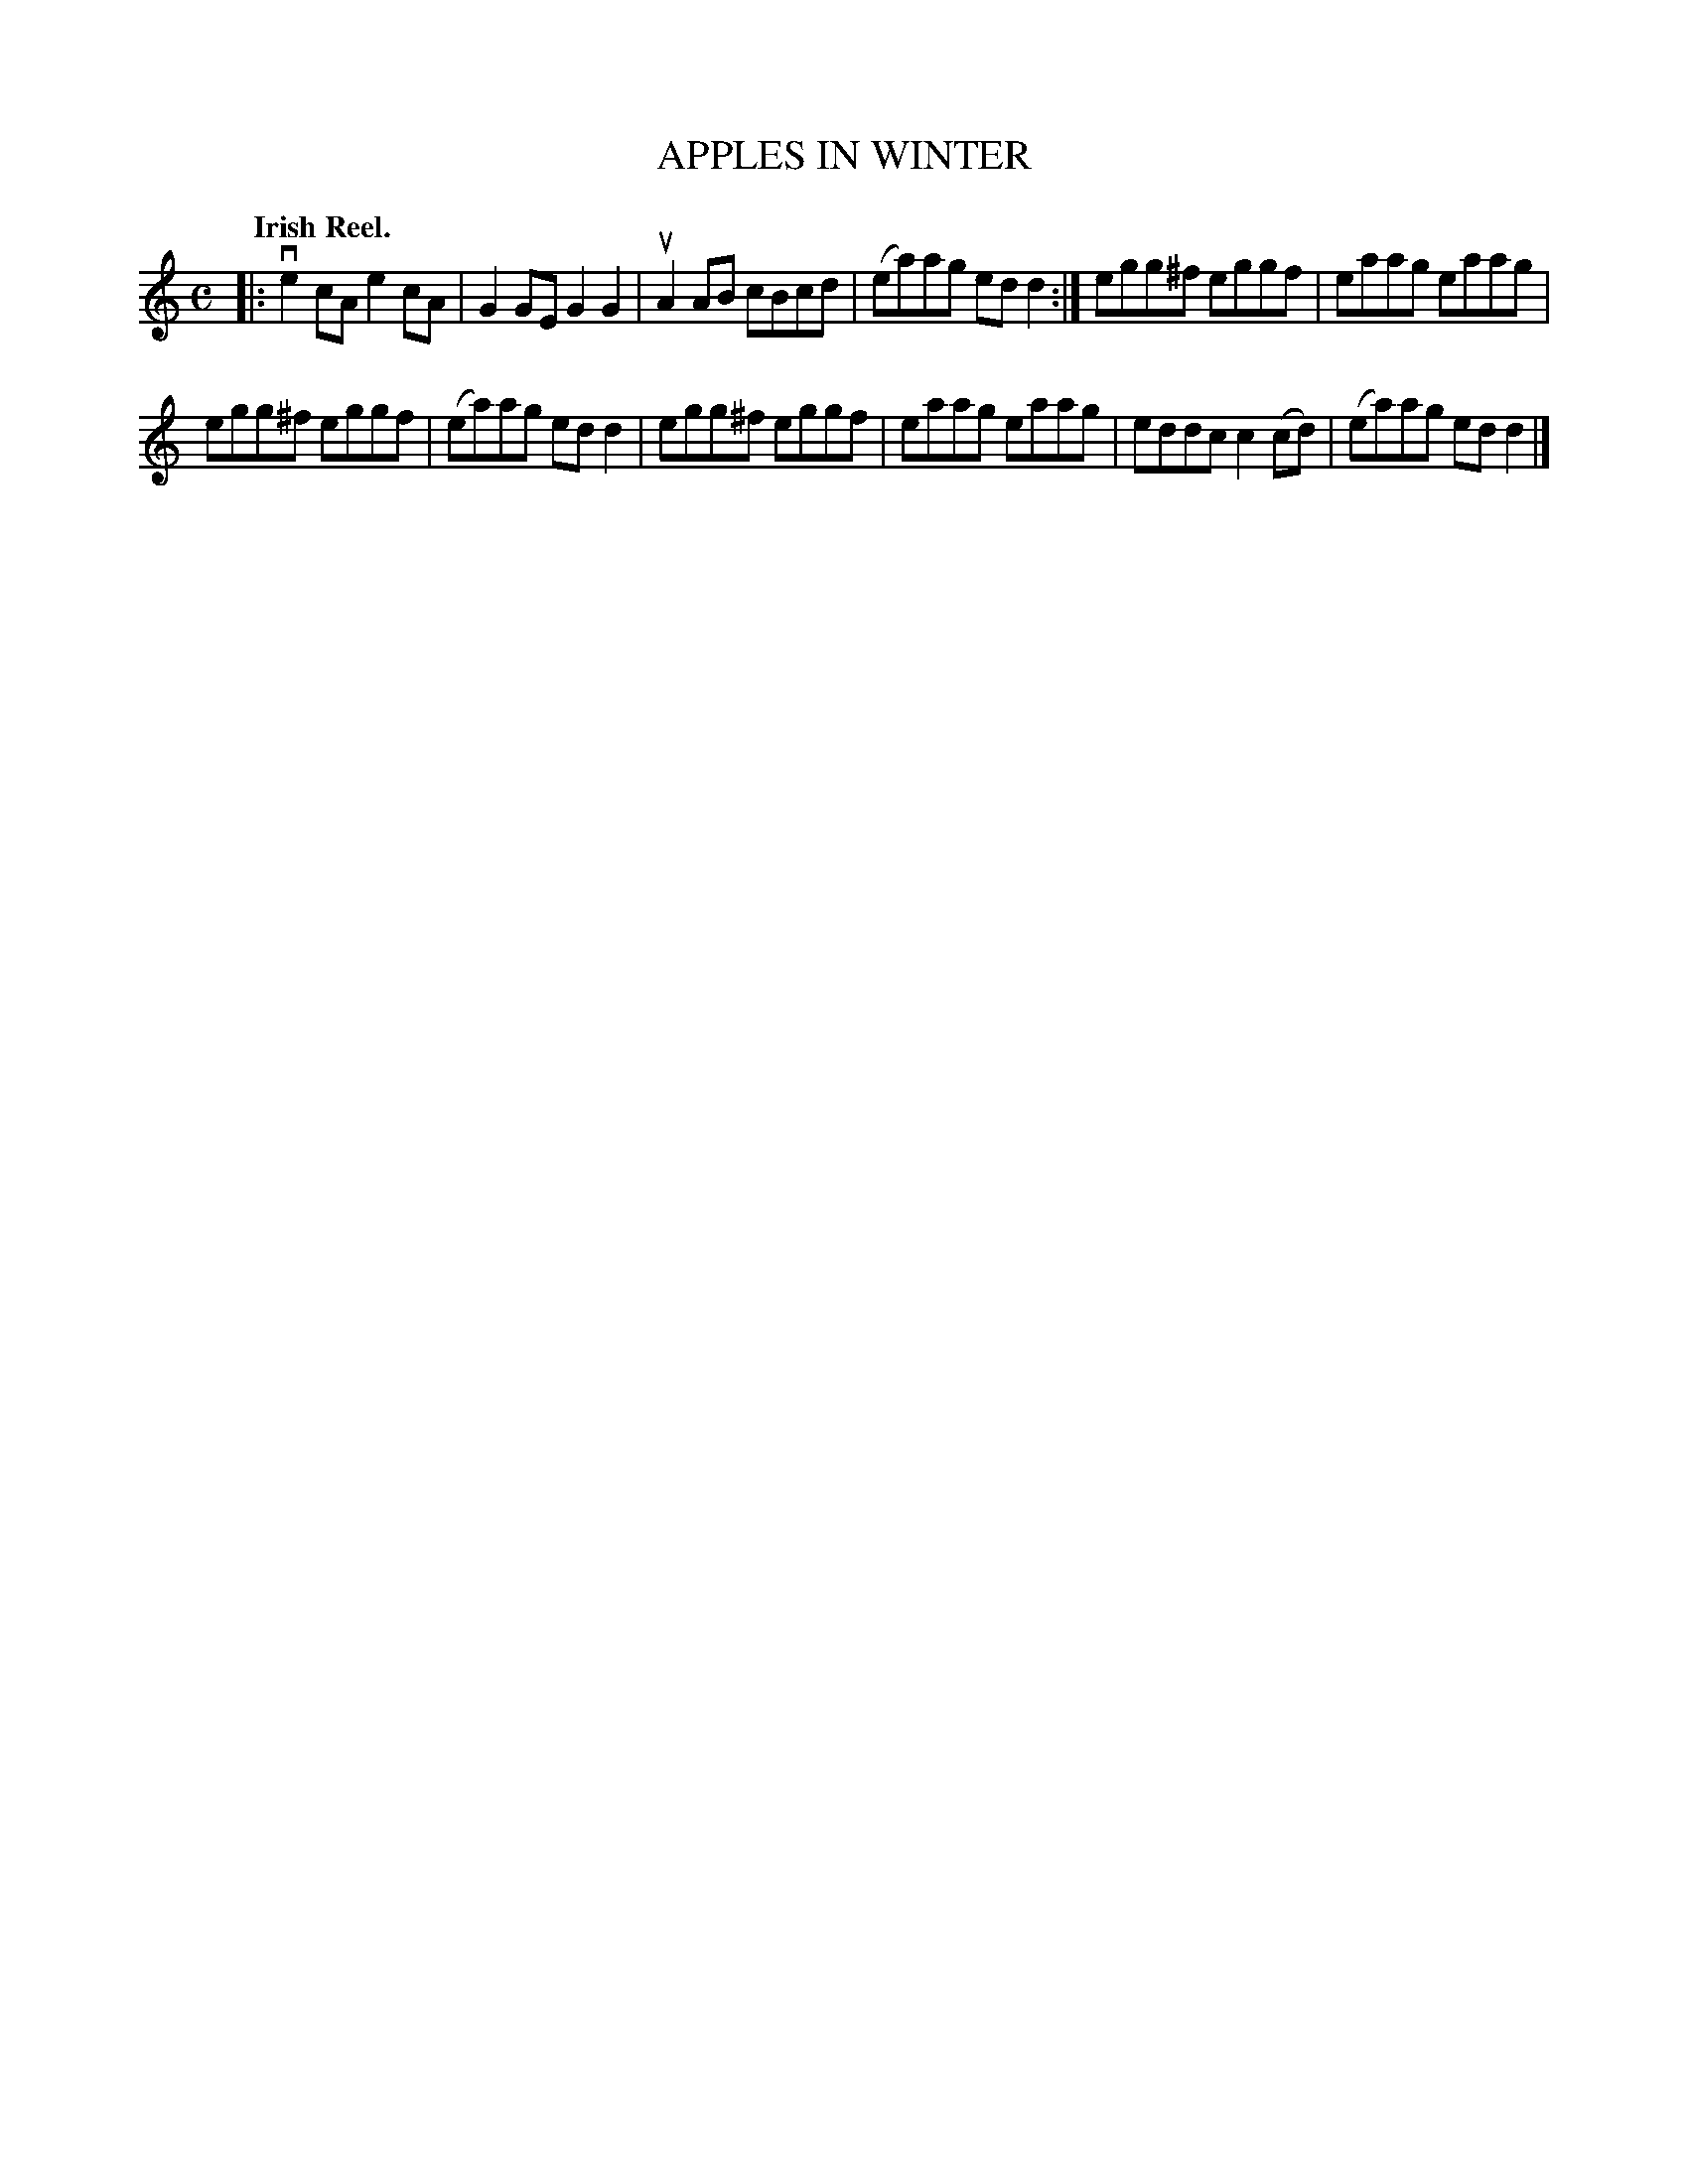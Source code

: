 X: 134002
T: APPLES IN WINTER
Q: "Irish Reel."
R: Reel.
%R: reel
B: James Kerr "Merry Melodies" v.1 p.34 s.0 #2
Z: 2017 John Chambers <jc:trillian.mit.edu>
M: C
L: 1/8
K: Am
|:\
ve2cA e2cA | G2GE G2G2 |\
uA2AB cBcd | (ea)ag edd2 :|\
egg^f eggf | eaag eaag |
egg^f eggf | (ea)ag edd2 |\
egg^f eggf | eaag eaag |\
eddc c2(cd) | (ea)ag edd2 |]
